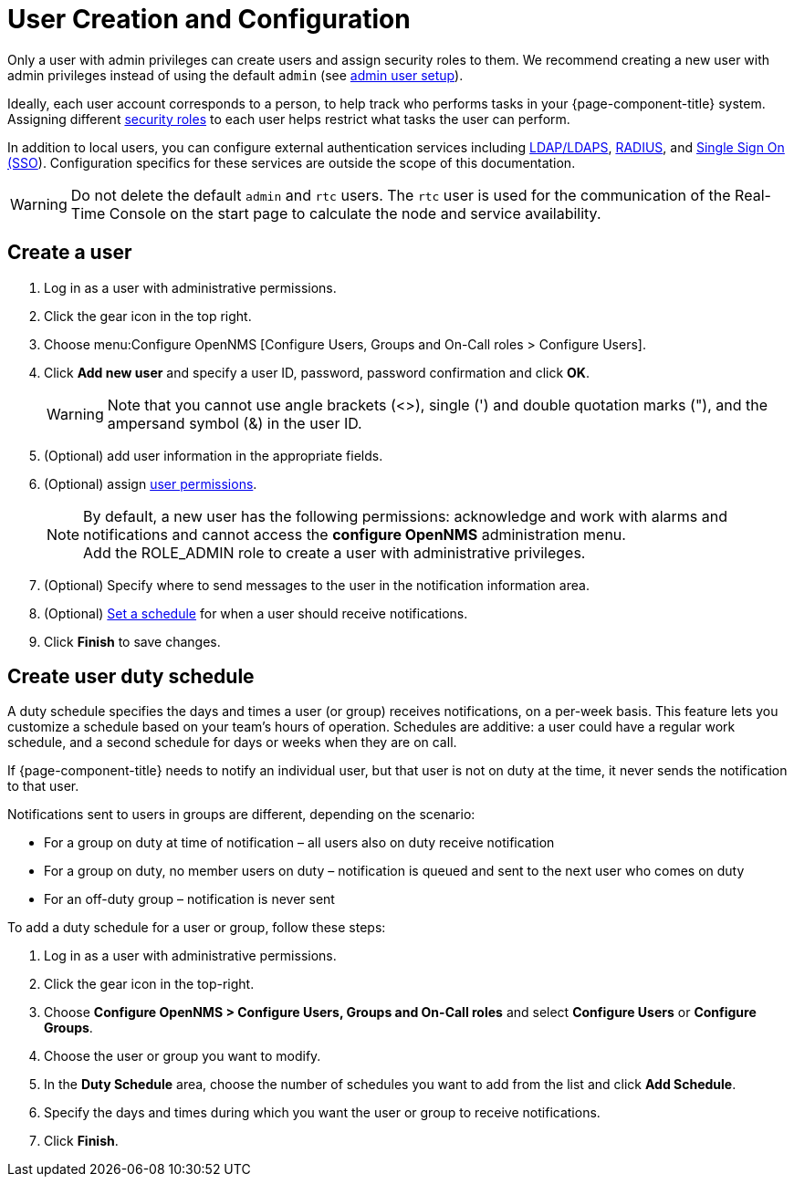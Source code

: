 
[[ga-user-config]]
= User Creation and Configuration

Only a user with admin privileges can create users and assign security roles to them.
We recommend creating a new user with admin privileges instead of using the default `admin` (see <<quick-start/users.adoc#ga-admin-user-setup, admin user setup>>).

Ideally, each user account corresponds to a person, to help track who performs tasks in your {page-component-title} system.
Assigning different <<deep-dive/user-management/security-roles.adoc#ga-role-user-management-roles, security roles>> to each user helps restrict what tasks the user can perform.

In addition to local users, you can configure external authentication services including link:https://opennms.discourse.group/t/spring-security-and-ldap/1425[LDAP/LDAPS], link:https://opennms.discourse.group/t/spring-security-and-radius/1424[RADIUS], and link:https://opennms.discourse.group/t/single-sign-on-sso-using-spring-security-and-kerberos/[Single Sign On (SSO]).
Configuration specifics for these services are outside the scope of this documentation.

WARNING: Do not delete the default `admin` and `rtc` users.
         The `rtc` user is used for the communication of the Real-Time Console on the start page to calculate the node and service availability.

[[ga-user-create]]
== Create a user

. Log in as a user with administrative permissions.
. Click the gear icon in the top right.
. Choose menu:Configure OpenNMS [Configure Users, Groups and On-Call roles > Configure Users].
. Click *Add new user* and specify a user ID, password, password confirmation and click *OK*.
+
WARNING: Note that you cannot use angle brackets (<>), single (') and double quotation marks ("), and the ampersand symbol (&) in the user ID.

. (Optional) add user information in the appropriate fields.
. (Optional) assign <<deep-dive/user-management/security-roles.adoc#ga-role-user-management-roles, user permissions>>.
+
NOTE: By default, a new user has the following permissions:
     acknowledge and work with alarms and notifications and cannot access the *configure OpenNMS* administration menu.
     +
     Add the ROLE_ADMIN role to create a user with administrative privileges.

. (Optional) Specify where to send messages to the user in the notification information area.
. (Optional) <<ga-user-schedule, Set a schedule>> for when a user should receive notifications.
. Click *Finish* to save changes.

[[ga-user-schedule]]
== Create user duty schedule

A duty schedule specifies the days and times a user (or group) receives notifications, on a per-week basis.
This feature lets you customize a schedule based on your team's hours of operation.
Schedules are additive: a user could have a regular work schedule, and a second schedule for days or weeks when they are on call.

If {page-component-title} needs to notify an individual user, but that user is not on duty at the time, it never sends the notification to that user.

Notifications sent to users in groups are different, depending on the scenario:

* For a group on duty at time of notification – all users also on duty receive notification
* For a group on duty, no member users on duty – notification is queued and sent to the next user who comes on duty
* For an off-duty group – notification is never sent

To add a duty schedule for a user or group, follow these steps:

. Log in as a user with administrative permissions.
. Click the gear icon in the top-right.
. Choose *Configure OpenNMS > Configure Users, Groups and On-Call roles* and select *Configure Users* or *Configure Groups*.
. Choose the user or group you want to modify.
. In the *Duty Schedule* area, choose the number of schedules you want to add from the list and click *Add Schedule*.
. Specify the days and times during which you want the user or group to receive notifications.
. Click *Finish*.
